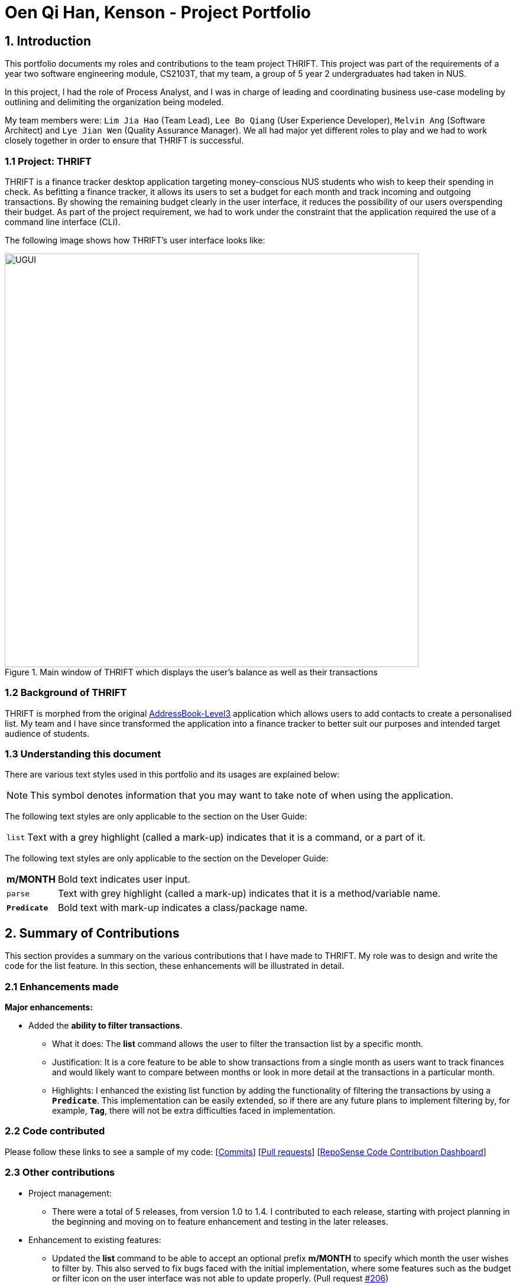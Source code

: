 = Oen Qi Han, Kenson - Project Portfolio
:site-section: AboutUs
:imagesDir: ../images
:stylesDir: ../stylesheets
:experimental:

== 1. Introduction
This portfolio documents my roles and contributions to the team project THRIFT. This project was part of
the requirements of a year two software engineering module, CS2103T, that my team, a group of 5 year 2 undergraduates had
taken in NUS.

In this project, I had the role of Process Analyst, and I was in charge of leading and coordinating business use-case
modeling by outlining and delimiting the organization being modeled.

My team members were: `Lim Jia Hao` (Team Lead), `Lee Bo Qiang` (User Experience Developer), `Melvin Ang` (Software Architect) and `Lye Jian Wen`
(Quality Assurance Manager). We all had major yet different roles to play and we had to work closely together in order to
ensure that THRIFT is successful.

=== 1.1 Project: THRIFT
THRIFT is a finance tracker desktop application targeting money-conscious NUS students who wish to keep their spending
in check. As befitting a finance tracker, it allows its users to set a budget for each month and track incoming and outgoing
transactions. By showing the remaining budget clearly in the user interface, it reduces the possibility of our users overspending
their budget. As part of the project requirement, we had to work under the constraint that the application required the use
of a command line interface (CLI).

The following image shows how THRIFT's user interface looks like:

.Main window of THRIFT which displays the user's balance as well as their transactions
image::../images/UGUI.png[,700]

=== 1.2 Background of THRIFT
THRIFT is morphed from the original https://github.com/nus-cs2103-AY1920S1/addressbook-level3[AddressBook-Level3] application which allows users to add contacts to create a personalised list.
My team and I have since transformed the application into a finance tracker to better suit our purposes and intended target
audience of students.

=== 1.3 Understanding this document
There are various text styles used in this portfolio and its usages are explained below:

NOTE: This symbol denotes information that you may want to take note of when using the application.

The following text styles are only applicable to the section on the User Guide:

[horizontal]
`list`:: Text with a grey highlight (called a mark-up) indicates that it is a command, or a part of it.

The following text styles are only applicable to the section on the Developer Guide:

[horizontal]
*m/MONTH*:: Bold text indicates user input.

`parse`:: Text with grey highlight (called a mark-up) indicates that it is a method/variable name.

`**Predicate**`:: Bold text with mark-up indicates a class/package name.

== 2. Summary of Contributions
This section provides a summary on the various contributions that I have made to THRIFT.
My role was to design and write the code for the list feature. In this section, these enhancements will be illustrated in detail.

=== 2.1 Enhancements made
**Major enhancements:**

* Added the **ability to filter transactions**.
** What it does: The **list** command allows the user to filter the transaction list by a specific month.
** Justification: It is a core feature to be able to show transactions from a single month as users want to track finances
and would likely want to compare between months or look in more detail at the transactions in a particular month.
** Highlights: I enhanced the existing list function by adding the functionality of filtering the
transactions by using a `**Predicate**`. This implementation can be easily extended, so if there are any future plans to
implement filtering by, for example, `**Tag**`, there will not be extra difficulties faced in implementation.

=== 2.2 Code contributed
Please follow these links to see a sample of my code: [https://github.com/AY1920S1-CS2103T-W12-2/main/commits/master?author=kensonoenqh[Commits]]
 [https://github.com/AY1920S1-CS2103T-W12-2/main/pulls?utf8=%E2%9C%93&q=is%3Amerged+is%3Apr+author%3Akensonoenqh[Pull requests]]
  [https://nus-cs2103-ay1920s1.github.io/tp-dashboard/#search=kensonoenqh&sort=groupTitle&sortWithin=title&since=2019-09-06&timeframe=commit&mergegroup=false&groupSelect=groupByRepos&breakdown=false&tabOpen=true&tabType=authorship&tabAuthor=kensonoenqh&tabRepo=AY1920S1-CS2103T-W12-2%2Fmain%5Bmaster%5D[RepoSense Code Contribution Dashboard]]

=== 2.3 Other contributions
* Project management:
** There were a total of 5 releases, from version 1.0 to 1.4. I contributed to each release, starting with project planning
in the beginning and moving on to feature enhancement and testing in the later releases.

* Enhancement to existing features:
** Updated the **list** command to be able to accept an optional prefix **m/MONTH** to specify which month the user wishes to filter by.
This also served to fix bugs faced with the initial implementation, where some features such as the budget or filter icon on
the user interface was not able to update properly. (Pull request https://github.com/AY1920S1-CS2103T-W12-2/main/pull/206[#206])
** Wrote additional tests for existing features to increase coverage. (Pull request https://github.com/AY1920S1-CS2103T-W12-2/main/pull/214[#214])

* Documentation:
** Contributed multiple diagrams in the developer guide to explain the execution and implementation of the **list** command
in THRIFT. (Pull request https://github.com/AY1920S1-CS2103T-W12-2/main/pull/179[#179], https://github.com/AY1920S1-CS2103T-W12-2/main/pull/272[#272])

* Community:
** Reviewed pull requests of features and documentation. (with non-trivial comments): (Pull requests https://github.com/AY1920S1-CS2103T-W12-2/main/pull/81[#81], https://github.com/AY1920S1-CS2103T-W12-2/main/pull/227[#227])

== 3. Contributions to the User Guide
The following section illustrates my ability in writing documentation to guide end-users on using the various features of THRIFT.

_{Start of extract}_

=== Listing transactions with the use of filters: `list`
By using the `list` command, you are able to list out all the transactions, or filter by month if you wish to do so.

==== Command syntax

To execute the `list` command, you have to use the following syntax:

`list [m/MONTH]`

****
* Sets the filter to the month specified in `MONTH`.
* `MONTH` is in `MM/YYYY`:
** `MM` is between `01-12`.
** `YYYY` is between `0001-9999`.
* If `m/MONTH` is left out then all transactions will be shown.
****

==== Example usage
Imagine that you wanted to take a look at how much you spent and saved the previous month! For example, you want to show
only the transactions that occurred in Oct 2019.

To `list` the transactions of Oct 2019:

. The default interface shows all transactions for the current month, in this case Nov 2019.
+
image::list/Step1.png[,550]

. You can simply type *list m/10/2019* into the command input and press kbd:[Enter]:
+
image::list/Step2.png[,550]

. Your transaction list will now show all transactions that were added in Oct 2019. The income, expense, and balance
values in the UI will be updated to reflect the correct values for the month as well! Lastly, the filter icon will update to
show you what filter is currently in use, in case you are ever confused about the current list of transactions shown.
+
image::list/Step3.png[,550]

_{End of extract}_

== 4. Contributions to the Developer Guide
The following section illustrates my ability in writing documentation to provide developers insights on the design of the application.
It also showcases the technical depth of my current contributions to THRIFT, as well as an insight on a possible future extension.

_{Start of extract}_

=== Filtering transactions

The *List* command allows the user to bring up a list of `**Transactions**`, and filter it by month.
This feature is implemented by using a `**Predicate<Transaction>**` to filter the `**Transactions**` by month.

==== Implementation
`**ListCommand**` is instantiated by `ListCommandParser#parse(String args)`,
which attempts to parse the various parameters supplied in `args` and return a `**ListCommand**` object.

The sequence diagram below shows how the execution of the **list** is like:

.Sequence diagram of how *list* command is applied at the back-end.
image::list/ListSequenceDiagram.png[]

The following conditions will cause a `**ParseException**` to be thrown by the parser:

. Incorrect syntax (i.e. having a prefix that does not refer to month)
. Illegal values in parameters (i.e. special characters and symbols entered for a integer-only field)

[NOTE]
If the user input is incorrect due to the reasons above, the usage or parameter syntax will be shown.

The scenario below shows an example of how the feature works:

Step 1. The user executes *list m/10/2019* to filter the list to bring up transactions of October 2019.

image::list/Step2.png[,650]

Step 2. The `**ListCommandParser**` will parse the arguments using the method `ListCommandParser#parse(String args)`.

Step 3. Since user input is correct and the arguments have been parsed, a new `**ListCommand**` object will be created by the
`**ListCommandParser**`.

Step 4. This `**ListCommand**` object will use a `**Predicate**` based on the specified month which is used to filter through each `**Transaction**`.

Step 5. The final list of filtered transactions will be brought up. The income, expense, and balance values in the UI will
be updated accordingly as well, to reflect the correct values for the filtered month.

image::list/OctFilter.png[,650]

The activity diagram below will give an overview of what is happening when the command is executed.

.Activity diagram of the command execution.
image::list/ListActivityDiagram.png[]

==== Design considerations

===== Aspect: Using `**Predicate**` to improve extendability of the feature in the future

* **Alternative 1 (current choice):** Create a new `**Predicate**` based on the arguments each time.
** Pros: The filter feature could be added to and improved in the future to further accommodate new arguments other than month and tag,
and still be able to filter by a combination of the different arguments.
** Cons: Not as easy to implement.
* **Alternative 2:** Use a fixed `**Predicate**` written beforehand to filter the list for each argument.
** Pros: Straightforward to implement, a specific `**Predicate**` can be used for the specific argument.
** Cons: Not easily extendable as in the future if we want to filter by new arguments, we will have to write a new `**Predicate**` for each argument.

Eventually we may decide to use a combination of both alternatives as it is possible that different arguments are easier to
implement using different methods.

==== Proposed extension
In the near future, we plan to enhance the filtering feature. We want to improve the list command to take in tags as a
possible argument similar to month, and thus allow for the possible filtering by tags as well. The design considerations mentioned
earlier was to facilitate this proposed extension, since we would require the use of a `**Predicate**` which will be
created using the tag in the argument as well. By doing so, we reduce the difficulty of enhancing the filtering feature in
the future. This would benefit the simplicity of the command and further enhance the user experience, for them to be able
to filter by a combination of both months and tags.

The image below shows a possible view of the possible future results of implementing this feature:

.Expected view after filtering by both Nov 2019 and Transport.
image::list/TagFilter.png[,550]

_{End of extract}_
